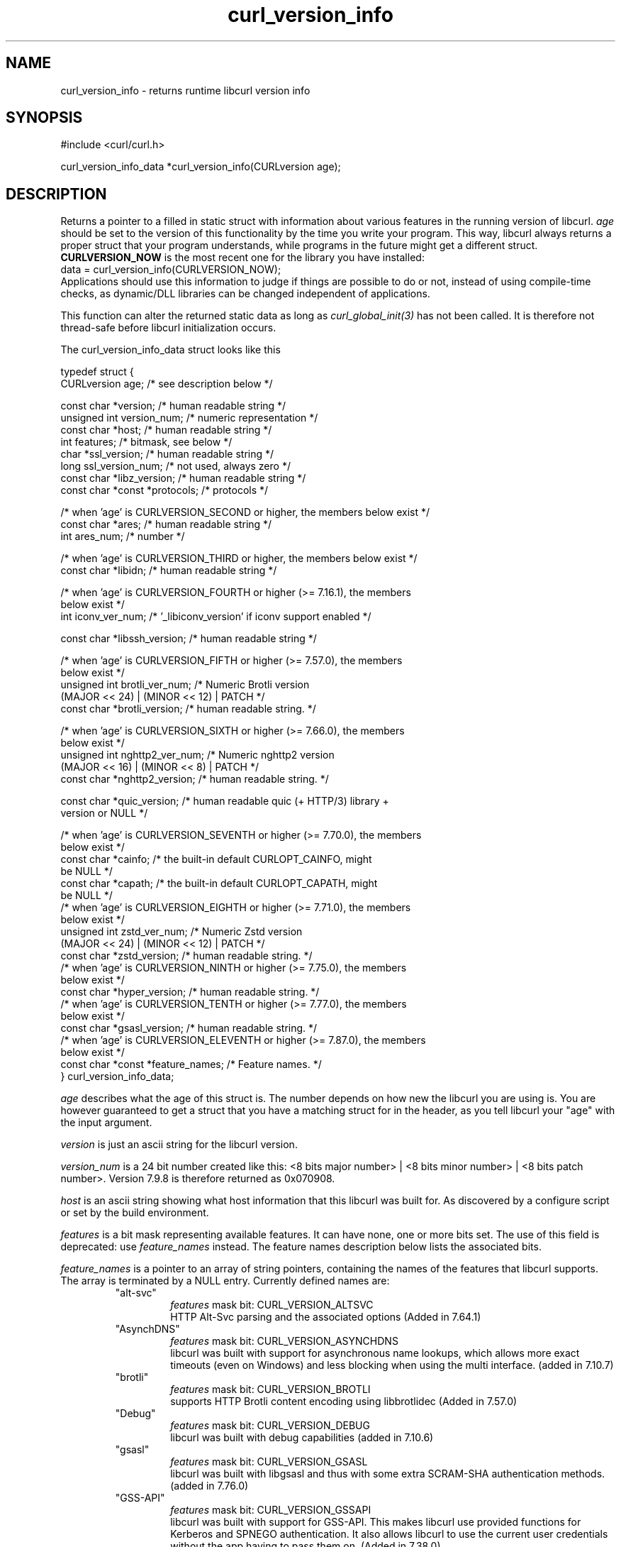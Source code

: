 .\" **************************************************************************
.\" *                                  _   _ ____  _
.\" *  Project                     ___| | | |  _ \| |
.\" *                             / __| | | | |_) | |
.\" *                            | (__| |_| |  _ <| |___
.\" *                             \___|\___/|_| \_\_____|
.\" *
.\" * Copyright (C) Daniel Stenberg, <daniel@haxx.se>, et al.
.\" *
.\" * This software is licensed as described in the file COPYING, which
.\" * you should have received as part of this distribution. The terms
.\" * are also available at https://curl.se/docs/copyright.html.
.\" *
.\" * You may opt to use, copy, modify, merge, publish, distribute and/or sell
.\" * copies of the Software, and permit persons to whom the Software is
.\" * furnished to do so, under the terms of the COPYING file.
.\" *
.\" * This software is distributed on an "AS IS" basis, WITHOUT WARRANTY OF ANY
.\" * KIND, either express or implied.
.\" *
.\" * SPDX-License-Identifier: curl
.\" *
.\" **************************************************************************
.\"
.TH curl_version_info 3 "2 Nov 2014" "libcurl" "libcurl"
.SH NAME
curl_version_info - returns runtime libcurl version info
.SH SYNOPSIS
.nf
#include <curl/curl.h>

curl_version_info_data *curl_version_info(CURLversion age);
.fi
.SH DESCRIPTION
Returns a pointer to a filled in static struct with information about various
features in the running version of libcurl. \fIage\fP should be set to the
version of this functionality by the time you write your program. This way,
libcurl always returns a proper struct that your program understands, while
programs in the future might get a different struct. \fBCURLVERSION_NOW\fP is
the most recent one for the library you have installed:
.nf
  data = curl_version_info(CURLVERSION_NOW);
.fi
Applications should use this information to judge if things are possible to do
or not, instead of using compile-time checks, as dynamic/DLL libraries can be
changed independent of applications.

This function can alter the returned static data as long as
\fIcurl_global_init(3)\fP has not been called. It is therefore not thread-safe
before libcurl initialization occurs.

The curl_version_info_data struct looks like this

.nf
typedef struct {
  CURLversion age;          /* see description below */

  const char *version;      /* human readable string */
  unsigned int version_num; /* numeric representation */
  const char *host;         /* human readable string */
  int features;             /* bitmask, see below */
  char *ssl_version;        /* human readable string */
  long ssl_version_num;     /* not used, always zero */
  const char *libz_version; /* human readable string */
  const char *const *protocols; /* protocols */

  /* when 'age' is CURLVERSION_SECOND or higher, the members below exist */
  const char *ares;         /* human readable string */
  int ares_num;             /* number */

  /* when 'age' is CURLVERSION_THIRD or higher, the members below exist */
  const char *libidn;       /* human readable string */

  /* when 'age' is CURLVERSION_FOURTH or higher (>= 7.16.1), the members
     below exist */
  int iconv_ver_num;       /* '_libiconv_version' if iconv support enabled */

  const char *libssh_version; /* human readable string */

  /* when 'age' is CURLVERSION_FIFTH or higher (>= 7.57.0), the members
     below exist */
  unsigned int brotli_ver_num; /* Numeric Brotli version
                                  (MAJOR << 24) | (MINOR << 12) | PATCH */
  const char *brotli_version; /* human readable string. */

  /* when 'age' is CURLVERSION_SIXTH or higher (>= 7.66.0), the members
     below exist */
  unsigned int nghttp2_ver_num; /* Numeric nghttp2 version
                                   (MAJOR << 16) | (MINOR << 8) | PATCH */
  const char *nghttp2_version; /* human readable string. */

  const char *quic_version;    /* human readable quic (+ HTTP/3) library +
                                  version or NULL */

  /* when 'age' is CURLVERSION_SEVENTH or higher (>= 7.70.0), the members
     below exist */
  const char *cainfo;          /* the built-in default CURLOPT_CAINFO, might
                                  be NULL */
  const char *capath;          /* the built-in default CURLOPT_CAPATH, might
                                  be NULL */
  /* when 'age' is CURLVERSION_EIGHTH or higher (>= 7.71.0), the members
     below exist */
  unsigned int zstd_ver_num; /* Numeric Zstd version
                                  (MAJOR << 24) | (MINOR << 12) | PATCH */
  const char *zstd_version; /* human readable string. */
  /* when 'age' is CURLVERSION_NINTH or higher (>= 7.75.0), the members
     below exist */
  const char *hyper_version; /* human readable string. */
  /* when 'age' is CURLVERSION_TENTH or higher (>= 7.77.0), the members
     below exist */
  const char *gsasl_version; /* human readable string. */
  /* when 'age' is CURLVERSION_ELEVENTH or higher (>= 7.87.0), the members
     below exist */
  const char *const *feature_names; /* Feature names. */
} curl_version_info_data;
.fi

\fIage\fP describes what the age of this struct is. The number depends on how
new the libcurl you are using is. You are however guaranteed to get a struct
that you have a matching struct for in the header, as you tell libcurl your
"age" with the input argument.

\fIversion\fP is just an ascii string for the libcurl version.

\fIversion_num\fP is a 24 bit number created like this: <8 bits major number>
| <8 bits minor number> | <8 bits patch number>. Version 7.9.8 is therefore
returned as 0x070908.

\fIhost\fP is an ascii string showing what host information that this libcurl
was built for. As discovered by a configure script or set by the build
environment.

\fIfeatures\fP is a bit mask representing available features. It can
have none, one or more bits set.
The use of this field is deprecated: use \fIfeature_names\fP instead.
The feature names description below lists the associated bits.

\fIfeature_names\fP is a pointer to an array of string pointers, containing the
names of the features that libcurl supports. The array is terminated by a NULL
entry. Currently defined names are:
.RS
.IP """alt-svc"""
\fIfeatures\fP mask bit: CURL_VERSION_ALTSVC
.br
HTTP Alt-Svc parsing and the associated options (Added in 7.64.1)
.IP """AsynchDNS"""
\fIfeatures\fP mask bit: CURL_VERSION_ASYNCHDNS
.br
libcurl was built with support for asynchronous name lookups, which allows
more exact timeouts (even on Windows) and less blocking when using the multi
interface. (added in 7.10.7)
.IP """brotli"""
\fIfeatures\fP mask bit: CURL_VERSION_BROTLI
.br
supports HTTP Brotli content encoding using libbrotlidec (Added in 7.57.0)
.IP """Debug"""
\fIfeatures\fP mask bit: CURL_VERSION_DEBUG
.br
libcurl was built with debug capabilities (added in 7.10.6)
.IP """gsasl"""
\fIfeatures\fP mask bit: CURL_VERSION_GSASL
.br
libcurl was built with libgsasl and thus with some extra SCRAM-SHA
authentication methods. (added in 7.76.0)
.IP """GSS-API"""
\fIfeatures\fP mask bit: CURL_VERSION_GSSAPI
.br
libcurl was built with support for GSS-API. This makes libcurl use provided
functions for Kerberos and SPNEGO authentication. It also allows libcurl
to use the current user credentials without the app having to pass them on.
(Added in 7.38.0)
.IP """HSTS"""
\fIfeatures\fP mask bit: CURL_VERSION_HSTS
.br
libcurl was built with support for HSTS (HTTP Strict Transport Security)
(Added in 7.74.0)
.IP """HTTP2"""
\fIfeatures\fP mask bit: CURL_VERSION_HTTP2
.br
libcurl was built with support for HTTP2.
(Added in 7.33.0)
.IP """HTTP3"""
\fIfeatures\fP mask bit: CURL_VERSION_HTTP3
.br
HTTP/3 and QUIC support are built-in (Added in 7.66.0)
.IP """HTTPS-proxy"""
\fIfeatures\fP mask bit: CURL_VERSION_HTTPS_PROXY
.br
libcurl was built with support for HTTPS-proxy.
(Added in 7.52.0)
.IP """IDN"""
\fIfeatures\fP mask bit: CURL_VERSION_IDN
.br
libcurl was built with support for IDNA, domain names with international
letters. (Added in 7.12.0)
.IP """IPv6"""
\fIfeatures\fP mask bit: CURL_VERSION_IPV6
.br
supports IPv6
.IP """Kerberos"""
\fIfeatures\fP mask bit: CURL_VERSION_KERBEROS5
.br
supports Kerberos V5 authentication for FTP, IMAP, LDAP, POP3, SMTP and
SOCKSv5 proxy. (Added in 7.40.0)
.IP """Largefile"""
\fIfeatures\fP mask bit: CURL_VERSION_LARGEFILE
.br
libcurl was built with support for large files. (Added in 7.11.1)
.IP """libz"""
\fIfeatures\fP mask bit: CURL_VERSION_LIBZ
.br
supports HTTP deflate using libz (Added in 7.10)
.IP """MultiSSL"""
\fIfeatures\fP mask bit: CURL_VERSION_MULTI_SSL
.br
libcurl was built with multiple SSL backends. For details, see
\fIcurl_global_sslset(3)\fP.
(Added in 7.56.0)
.IP """NTLM"""
\fIfeatures\fP mask bit: CURL_VERSION_NTLM
.br
supports HTTP NTLM (added in 7.10.6)
.IP """NTLM_WB"""
\fIfeatures\fP mask bit: CURL_VERSION_NTLM_WB
.br
libcurl was built with support for NTLM delegation to a winbind helper.
(Added in 7.22.0)
.IP """PSL"""
\fIfeatures\fP mask bit: CURL_VERSION_PSL
.br
libcurl was built with support for Mozilla's Public Suffix List. This makes
libcurl ignore cookies with a domain that is on the list.
(Added in 7.47.0)
.IP """SPNEGO"""
\fIfeatures\fP mask bit: CURL_VERSION_SPNEGO
.br
libcurl was built with support for SPNEGO authentication (Simple and Protected
GSS-API Negotiation Mechanism, defined in RFC 2478.) (added in 7.10.8)
.IP """SSL"""
\fIfeatures\fP mask bit: CURL_VERSION_SSL
.br
supports SSL (HTTPS/FTPS) (Added in 7.10)
.IP """SSPI"""
\fIfeatures\fP mask bit: CURL_VERSION_SSPI
.br
libcurl was built with support for SSPI. This is only available on Windows and
makes libcurl use Windows-provided functions for Kerberos, NTLM, SPNEGO and
Digest authentication. It also allows libcurl to use the current user
credentials without the app having to pass them on. (Added in 7.13.2)
.IP """threadsafe"""
\fIfeatures\fP mask bit: CURL_VERSION_THREADSAFE
.br
libcurl was built with thread-safety support (Atomic or SRWLOCK) to protect
curl initialization. (Added in 7.84.0) See \fIlibcurl-thread(3)\fP
.IP """TLS-SRP"""
\fIfeatures\fP mask bit: CURL_VERSION_TLSAUTH_SRP
.br
libcurl was built with support for TLS-SRP (in one or more of the built-in TLS
backends). (Added in 7.21.4)
.IP """TrackMemory"""
\fIfeatures\fP mask bit: CURL_VERSION_CURLDEBUG
.br
libcurl was built with memory tracking debug capabilities. This is mainly of
interest for libcurl hackers. (added in 7.19.6)
.IP """Unicode"""
\fIfeatures\fP mask bit: CURL_VERSION_UNICODE
.br
libcurl was built with Unicode support on Windows. This makes non-ASCII
characters work in filenames and options passed to libcurl. (Added in 7.72.0)
.IP """UnixSockets"""
\fIfeatures\fP mask bit: CURL_VERSION_UNIX_SOCKETS
.br
libcurl was built with support for Unix domain sockets.
(Added in 7.40.0)
.IP """zstd"""
\fIfeatures\fP mask bit: CURL_VERSION_ZSTD
.br
supports HTTP zstd content encoding using zstd library (Added in 7.72.0)
.IP none
\fIfeatures\fP mask bit: CURL_VERSION_CONV
.br
libcurl was built with support for character conversions, as provided by the
CURLOPT_CONV_* callbacks. Always 0 since 7.82.0. (Added in 7.15.4)
.IP none
\fIfeatures\fP mask bit: CURL_VERSION_GSSNEGOTIATE
.br
supports HTTP GSS-Negotiate (added in 7.10.6, deprecated in 7.38.0)
.IP none
\fIfeatures\fP mask bit: CURL_VERSION_KERBEROS4
.br
supports Kerberos V4 (when using FTP). Legacy bit. Deprecated since 7.33.0.
.RE

\fIssl_version\fP is an ASCII string for the TLS library name + version
used. If libcurl has no SSL support, this is NULL. For example "Schannel",
\&"Secure Transport" or "OpenSSL/1.1.0g".

\fIssl_version_num\fP is always 0.

\fIlibz_version\fP is an ASCII string (there is no numerical version). If
libcurl has no libz support, this is NULL.

\fIprotocols\fP is a pointer to an array of char * pointers, containing the
names protocols that libcurl supports (using lowercase letters). The protocol
names are the same as would be used in URLs. The array is terminated by a NULL
entry.
.SH EXAMPLE
.nf
curl_version_info_data *ver = curl_version_info(CURLVERSION_NOW);
printf("libcurl version %u.%u.%u\\n",
       (ver->version_num >> 16) & 0xff,
       (ver->version_num >> 8) & 0xff,
       ver->version_num & 0xff);
.fi
.SH AVAILABILITY
Added in 7.10
.SH RETURN VALUE
A pointer to a curl_version_info_data struct.
.SH "SEE ALSO"
\fIcurl_version(3)\fP
